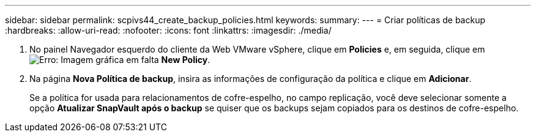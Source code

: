 ---
sidebar: sidebar 
permalink: scpivs44_create_backup_policies.html 
keywords:  
summary:  
---
= Criar políticas de backup
:hardbreaks:
:allow-uri-read: 
:nofooter: 
:icons: font
:linkattrs: 
:imagesdir: ./media/


. No painel Navegador esquerdo do cliente da Web VMware vSphere, clique em *Policies* e, em seguida, clique em image:scpivs44_image6.png["Erro: Imagem gráfica em falta"] *New Policy*.
. Na página *Nova Política de backup*, insira as informações de configuração da política e clique em *Adicionar*.
+
Se a política for usada para relacionamentos de cofre-espelho, no campo replicação, você deve selecionar somente a opção *Atualizar SnapVault após o backup* se quiser que os backups sejam copiados para os destinos de cofre-espelho.


